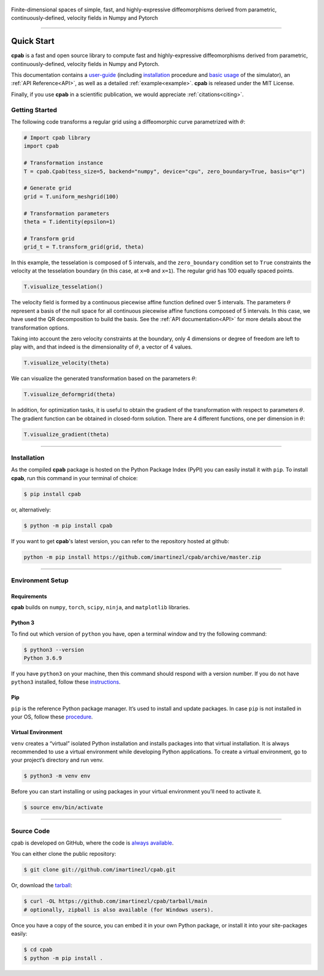 .. cpab documentation master file, created by
  sphinx-quickstart on Mon Jun 28 18:23:50 2021.
  You can adapt this file completely to your liking, but it should at least
  contain the root `toctree` directive.


.. figure:: _static/logo2.png
  :width: 400
  :align: center

  Finite-dimensional spaces of simple, fast, and highly-expressive diffeomorphisms derived from parametric, continuously-defined, velocity fields in Numpy and Pytorch

.. image:: https://img.shields.io/pypi/status/cpab?style=flat-square
    :target: https://pypi.python.org/pypi/cpab
    :alt: PyPI Status

.. image:: https://img.shields.io/pypi/v/cpab?style=flat-square
    :target: https://pypi.python.org/pypi/cpab
    :alt: PyPI Version

.. image:: https://img.shields.io/github/license/imartinezl/cpab?style=flat-square
    :target: https://github.com/imartinezl/cpab/blob/master/LICENSE
    :alt: License

.. image:: https://img.shields.io/github/workflow/status/imartinezl/cpab/Workflow?style=flat-square
    :target: https://github.com/imartinezl/cpab/actions
    :alt: Actions

.. image:: https://img.shields.io/pypi/dm/cpab?style=flat-square
    :target: https://pepy.tech/project/cpab

.. image:: https://img.shields.io/github/languages/top/imartinezl/cpab?style=flat-square
    :target: https://github.com/imartinezl/cpab
    :alt: Top Language

.. image:: https://img.shields.io/github/issues/imartinezl/cpab?style=flat-square
    :target: https://github.com/imartinezl/cpab
    :alt: Github Issues

----

.. _user-guide:

Quick Start
===========

**cpab** is a fast and open source library to compute fast and highly-expressive diffeomorphisms derived from parametric, continuously-defined, velocity fields in Numpy and Pytorch.

This documentation contains a `user-guide`_ (including
`installation`_ procedure and
`basic usage`_ of the simulator),
an :ref:`API Reference<API>`, as well as a detailed :ref:`example<example>`.
**cpab** is released under the MIT License. 

Finally, if you use **cpab** in a scientific publication, we would appreciate :ref:`citations<citing>`. 


.. _basic usage:

Getting Started
---------------

The following code transforms a regular grid using a diffeomorphic curve parametrized with :math:`\theta`:

.. image:: https://mybinder.org/badge_logo.svg
    :target: https://mybinder.org/v2/gh/imartinezl/cpab/HEAD

.. code-block:: python

    # Import cpab library
    import cpab

    # Transformation instance 
    T = cpab.Cpab(tess_size=5, backend="numpy", device="cpu", zero_boundary=True, basis="qr")

    # Generate grid
    grid = T.uniform_meshgrid(100)

    # Transformation parameters
    theta = T.identity(epsilon=1)

    # Transform grid
    grid_t = T.transform_grid(grid, theta)

.. figure:: _static/figures/visualize_deformgrid.png
    :align: center
    :width: 500

In this example, the tesselation is composed of 5 intervals, and the ``zero_boundary`` condition set to ``True`` constraints the velocity at the tesselation boundary (in this case, at ``x=0`` and ``x=1``). The regular grid has 100 equally spaced points. 

.. code-block:: python

    T.visualize_tesselation()

.. figure:: _static/figures/visualize_tesselation.png
    :align: center
    :width: 500

The velocity field is formed by a continuous piecewise affine function defined over 5 intervals. The parameters :math:`\theta` represent a basis of the null space for all continuous piecewise affine functions composed of 5 intervals. In this case, we have used the QR decomposition to build the basis. See the :ref:`API documentation<API>` for more details about the transformation options.

Taking into account the zero velocity constraints at the boundary, only 4 dimensions or degree of freedom are left to play with, and that indeed is the dimensionality of :math:`\theta`, a vector of 4 values.

.. code-block:: python

    T.visualize_velocity(theta)

.. figure:: _static/figures/visualize_velocity.png
    :align: center
    :width: 500

We can visualize the generated transformation based on the parameters :math:`\theta`:

.. code-block:: python

    T.visualize_deformgrid(theta)

.. figure:: _static/figures/visualize_deformgrid.png
    :align: center
    :width: 500

In addition, for optimization tasks, it is useful to obtain the gradient of the transformation with respect to parameters :math:`\theta`. The gradient function can be obtained in closed-form solution. There are 4 different functions, one per dimension in :math:`\theta`:

.. code-block:: python

    T.visualize_gradient(theta)

.. figure:: _static/figures/visualize_gradient.png
    :align: center
    :width: 500


----


Installation
------------

As the compiled **cpab** package is hosted on the Python Package Index (PyPI) you can easily install it with ``pip``.
To install **cpab**, run this command in your terminal of choice:

.. code-block:: shell-session

    $ pip install cpab

or, alternatively:

.. code-block:: shell-session

    $ python -m pip install cpab

If you want to get **cpab**'s latest version, you can refer to the
repository hosted at github:

.. code-block:: shell-session

    python -m pip install https://github.com/imartinezl/cpab/archive/master.zip


----


Environment Setup
-----------------

Requirements
^^^^^^^^^^^^

**cpab** builds on ``numpy``, ``torch``, ``scipy``, ``ninja``,  and ``matplotlib`` libraries.

Python 3
^^^^^^^^

To find out which version of ``python`` you have, open a terminal window and try the following command:

.. code-block:: shell-session

    $ python3 --version
    Python 3.6.9

If you have ``python3`` on your machine, then this command should respond with a version number. If you do not have ``python3`` installed, follow these `instructions <https://realpython.com/installing-python>`_.

Pip
^^^

``pip`` is the reference Python package manager. It’s used to install and update packages. In case ``pip`` is not installed in your OS, follow these `procedure <https://pip.pypa.io/en/stable/installation/>`_.


Virtual Environment
^^^^^^^^^^^^^^^^^^^

``venv`` creates a “virtual” isolated Python installation and installs packages into that virtual installation. It is always recommended to use a virtual environment while developing Python applications. To create a virtual environment, go to your project’s directory and run venv.

.. code-block:: shell-session

    $ python3 -m venv env

Before you can start installing or using packages in your virtual environment you’ll need to activate it. 

.. code-block:: shell-session

    $ source env/bin/activate

----

Source Code
-----------

cpab is developed on GitHub, where the code is
`always available <https://github.com/imartinezl/cpab>`_.

You can either clone the public repository:

.. code-block:: shell-session

    $ git clone git://github.com/imartinezl/cpab.git

Or, download the `tarball <https://github.com/imartinezl/cpab/tarball/main>`_:

.. code-block:: shell-session

    $ curl -OL https://github.com/imartinezl/cpab/tarball/main
    # optionally, zipball is also available (for Windows users).

Once you have a copy of the source, you can embed it in your own Python
package, or install it into your site-packages easily:


.. code-block:: shell-session

    $ cd cpab
    $ python -m pip install .
